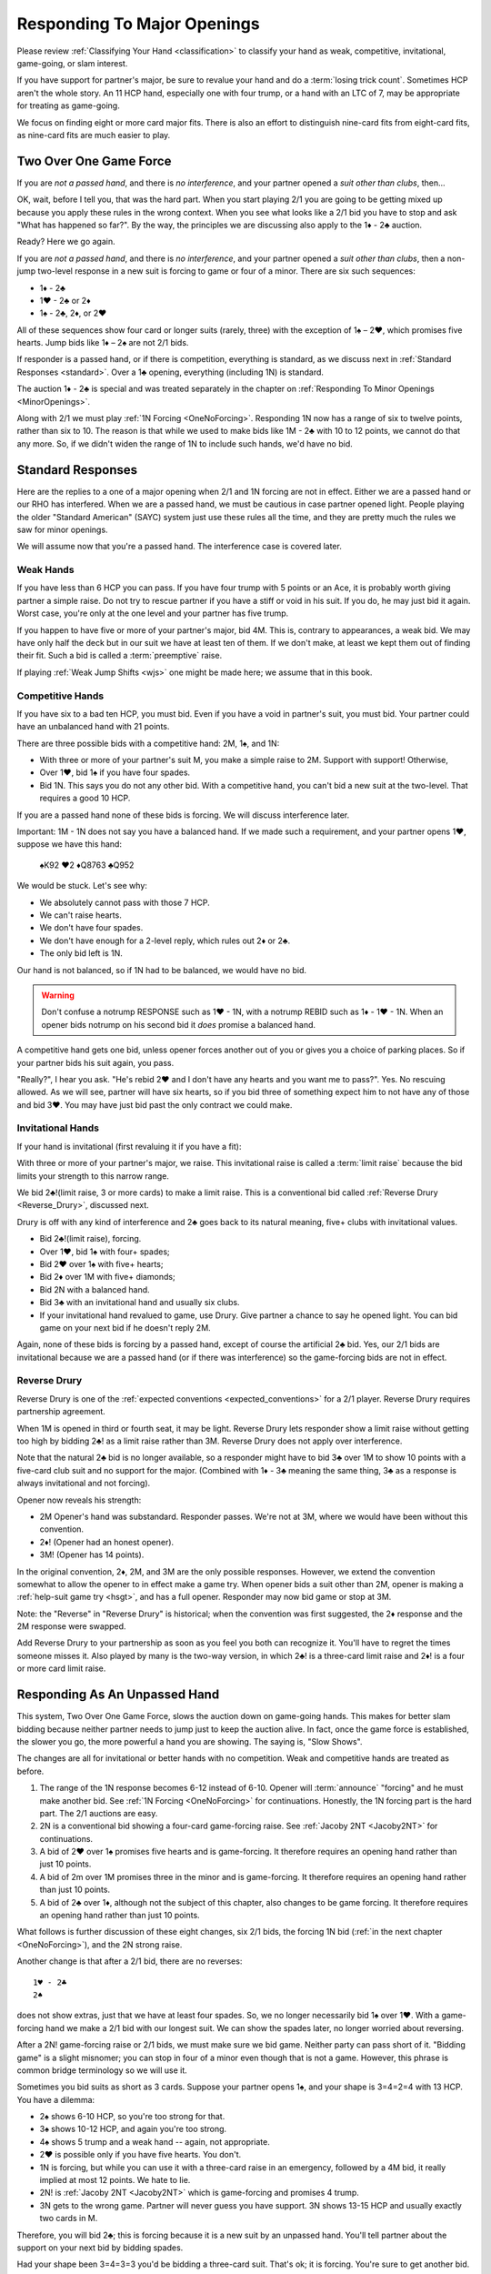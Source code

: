 Responding To Major Openings
============================

.. _major_opener:

.. index::
   pair: opening; major


Please review 
:ref:`Classifying Your Hand <classification>` to classify your hand as weak, competitive,
invitational, game-going, or slam interest. 

If you have support for partner's major, be sure to revalue your hand and do a
:term:`losing trick count`. Sometimes HCP aren't the whole story.  An 11 
HCP hand, especially one with four trump, or a hand with an LTC of 7, may be
appropriate for treating as game-going. 

We focus on finding eight or more card major fits.  There is also an effort to
distinguish nine-card fits from eight-card fits, as nine-card fits are much
easier to play.

Two Over One Game Force
-----------------------

.. index:: 1N Forcing

.. index:: Two Over One 

.. index:: 2/1

If you are *not a passed hand*, and there is *no interference*, and
your partner opened a *suit other than clubs*, then...

OK, wait, before I tell you, that was the hard part. When you start
playing 2/1 you are going to be getting mixed up because you apply these
rules in the wrong context.  When you see what looks like a 2/1 bid you have to stop
and ask "What has happened so far?".  By the way, the principles we are discussing also
apply to the 1♦ - 2♣ auction.

Ready? Here we go again.

If you are *not a passed hand*, and there is *no interference*, and
your partner opened a *suit other than clubs*, then a non-jump two-level response in a 
new suit is forcing to game or four of a minor. There are six such sequences:
   
* 1♦ - 2♣
* 1♥ - 2♣ or 2♦
* 1♠ - 2♣, 2♦, or 2♥

All of these sequences show four card or longer suits (rarely, three) with the exception 
of 1♠ – 2♥, which promises five hearts. Jump bids like 1♦ – 2♠ are not
2/1 bids. 

If responder is a passed hand, or if there is competition, everything is standard, as 
we discuss next in :ref:`Standard Responses <standard>`.
Over a 1♣ opening, everything (including 1N) is standard.

The auction 1♦ - 2♣ is special and was treated separately in the chapter on 
:ref:`Responding To Minor Openings <MinorOpenings>`.

Along with 2/1 we must play :ref:`1N Forcing <OneNoForcing>`. Responding 1N now
has a range of six to twelve points, rather than six to 10.  The reason is that
while we used to make bids like 1M - 2♣ with 10 to 12 points, we cannot do that any more.
So, if we didn't widen the range of 1N to include such hands, we'd have no bid.


.. _standard:

.. index::
   triple:major responses;as a passed hand;in competition

Standard Responses
------------------

Here are the replies to a one of a major opening when 2/1 and 1N forcing are
not in effect. Either we are a passed hand or our RHO has interfered. When we
are a passed hand, we must be cautious in case partner opened light. People
playing the older "Standard American" (SAYC) system just use these rules all
the time, and they are pretty much the rules we saw for minor openings.

We will assume now that you're a passed hand. The interference case is 
covered later.

Weak Hands
~~~~~~~~~~

If you have less than 6 HCP you can pass. If you have four trump with 5 points
or an Ace, it is probably worth giving partner a simple raise. Do not try to
rescue partner if you have a stiff or void in his suit.  If you do, he may just
bid it again.  Worst case, you're only at the one level and your partner has
five trump.

If you happen to have five or more of your partner's major, bid 4M. This is,
contrary to appearances, a weak bid.  We may have only half the deck but in our
suit we have at least ten of them.  If we don't make, at least we kept them out
of finding their fit. Such a bid is called a :term:`preemptive` raise. 

.. warning:
   Do not bid 4M with a better hand. We go slow because stopping partner at game 
   might cause us to miss a slam. The most common error I see in intermediates is
   bidding 4M immediately with an opening hand.
   
If playing :ref:`Weak Jump Shifts <wjs>` one might be made here; we assume that
in this book.

Competitive Hands
~~~~~~~~~~~~~~~~~

If you have six to a bad ten HCP, you must bid.  Even if you have a void in
partner's suit, you must bid. Your partner could have an unbalanced hand with
21 points. 

.. warning:
   Repeat after me: you must respond with 6 or more HCP.  
   
There are three possible bids with a competitive hand: 2M, 1♠, and 1N:

* With three or more of your partner's suit M, you make a simple 
  raise to 2M. Support with support! Otherwise,
* Over 1♥, bid 1♠ if you have four spades.
* Bid 1N. This says you do not any other bid.  With a competitive hand, you can't bid 
  a new suit at the two-level. That requires a good 10 HCP.

If you are a passed hand none of these bids is forcing. We will discuss interference
later.

Important: 1M - 1N does not say you have a balanced hand. If we made such a requirement,
and your partner opens 1♥, suppose we have this hand:

    | ♠K92 ♥2 ♦Q8763 ♣Q952
    
We would be stuck.  Let's see why:

* We absolutely cannot pass with those 7 HCP.
* We can't raise hearts.
* We don't have four spades.
* We don't have enough for a 2-level reply, which rules out 2♦ or 2♣.
* The only bid left is 1N. 

Our hand is not balanced, so if 1N had to be balanced, we would have no bid.

.. warning::
   Don't confuse a notrump RESPONSE such as 1♥ - 1N,  with a notrump REBID such as
   1♦ - 1♥ - 1N.  When an opener bids notrump on his second bid it *does* promise 
   a balanced hand. 

A competitive hand gets one bid, unless opener forces another out of you or gives you
a choice of parking places. So if your partner bids his suit again, you pass. 

"Really?", I hear you ask. "He's rebid 2♥ and I don't have any hearts and you want me 
to pass?". Yes. No rescuing allowed. As we will see, partner will have six hearts,
so if you bid three of something expect him to not have any of those and bid 3♥. You 
may have just bid past the only contract we could make.

Invitational Hands
~~~~~~~~~~~~~~~~~~

If your hand is invitational (first revaluing it if you have a fit):

With three or more of your partner's major, we raise. This invitational raise
is  called a :term:`limit raise` because the bid limits your strength to this
narrow range. 

We bid 2♣!(limit raise, 3 or more cards) to make a limit raise. This is a conventional
bid called :ref:`Reverse Drury <Reverse_Drury>`, discussed next.

Drury is off with any kind of interference and 2♣ goes back to its natural meaning, 
five+ clubs with invitational values.

* Bid 2♣!(limit raise), forcing.
* Over 1♥, bid 1♠ with four+ spades;
* Bid 2♥ over 1♠ with five+ hearts;
* Bid 2♦ over 1M with five+ diamonds;
* Bid 2N with a balanced hand.
* Bid 3♣ with an invitational hand and usually six clubs.
* If your invitational hand revalued to game, use Drury. Give partner a chance to say 
  he opened light. You can bid game on your next bid if he doesn't reply 2M.

Again, none of these bids is forcing by a passed hand, except of course the artificial
2♣ bid. Yes, our 2/1 bids are invitational because we are a passed hand (or if there 
was interference) so the game-forcing bids are not in effect.
   
Reverse Drury
~~~~~~~~~~~~~

.. _Reverse_Drury:

.. index::
   pair: convention; Reverse Drury
   pair: convention; Drury
   pair: third or fourth seat; major opening

Reverse Drury is one of the 
:ref:`expected conventions <expected_conventions>` for a 2/1 player. Reverse Drury 
requires partnership agreement.

When 1M is opened in third or fourth seat, it may be light. Reverse
Drury lets responder show a limit raise 
without getting too high by bidding 2♣! as a limit raise rather than 3M.
Reverse Drury does not apply over interference.  

Note that the natural 2♣ bid is no longer available, so a responder might have
to bid 3♣ over 1M to show 10 points with a five-card club suit and no support for
the major. (Combined with 1♦ - 3♣ meaning the same thing, 3♣ as a response is 
always invitational and not forcing).

Opener now reveals his strength:

* 2M Opener's hand was substandard. Responder passes. We're not at 3M, where we 
  would have been without this convention.
* 2♦! (Opener had an honest opener).
* 3M! (Opener has 14 points).

In the original convention, 2♦, 2M, and 3M are the only possible
responses. However, we extend the convention somewhat to allow the
opener to in effect make a game try. When opener bids a suit other than
2M, opener is making a :ref:`help-suit game try <hsgt>`, and has a full opener. 
Responder may now bid game or stop at 3M. 

Note: the "Reverse" in "Reverse Drury" is historical; when the convention was first 
suggested, the 2♦ response and the 2M response were swapped. 

Add Reverse Drury to your partnership as soon as you feel you both can recognize it. 
You'll have to regret the times someone misses it. Also played by many is the two-way
version, in which 2♣! is a three-card limit raise and 2♦! is a four or more card 
limit raise. 

Responding As An Unpassed Hand
------------------------------

.. index::
   pair: opening; major

.. index:: 1N Forcing

.. index:: 2/1

.. index:: Two Over One

.. _twooverone:

This system, Two Over One Game Force, slows the auction down on game-going
hands. This makes for better slam bidding because neither partner needs to jump
just to keep the auction alive. In fact, once the game force is established,
the slower you go, the more powerful a hand you are showing. 
The saying is, "Slow Shows".

The changes are all for invitational or better hands with no competition. Weak and 
competitive hands are treated as before. 

#. The range of the 1N response becomes 6-12 instead of 6-10. 
   Opener will :term:`announce` "forcing" and he must make another bid.
   See :ref:`1N Forcing <OneNoForcing>` for continuations.
   Honestly, the 1N forcing part is the hard part. The 2/1 auctions are easy.

#. 2N is a conventional bid showing a four-card game-forcing raise. 
   See :ref:`Jacoby 2NT <Jacoby2NT>` for continuations.
   
#. A bid of 2♥ over 1♠ promises five hearts and is game-forcing. It therefore 
   requires an opening hand rather than just 10 points.

#. A bid of 2m over 1M promises three in the minor and is game-forcing. It therefore 
   requires an opening hand rather than just 10 points.

#. A bid of 2♣ over 1♦, although not the subject of this chapter, also changes 
   to be game forcing. It therefore requires an opening hand rather than just 10 points.
    
What follows is further discussion of these eight changes, six 2/1 bids, the forcing
1N bid (:ref:`in the next chapter <OneNoForcing>`), and the 2N strong raise.

Another change is that after a 2/1 bid, there are no reverses::

   1♥ - 2♣
   2♠ 
   
does not show extras, just that we have at least four spades. So, we no longer 
necessarily bid 1♠ over 1♥. With a game-forcing hand
we make a 2/1 bid with our longest suit. We can show the spades later, no longer worried 
about reversing.

After a 2N! game-forcing raise or 2/1 bids, we must make sure we bid game. Neither party 
can pass short of it. "Bidding game" is a slight misnomer; you can stop in
four of a minor even though that is not a game. However, this phrase is common
bridge terminology so we will use it.

Sometimes you bid suits as short as 3 cards.
Suppose your partner opens 1♠, and your shape is 3=4=2=4 with 13 HCP. 
You have a dilemma:

* 2♠ shows 6-10 HCP, so you're too strong for that.
* 3♠ shows 10-12 HCP, and again you're too strong.
* 4♠ shows 5 trump and a weak hand -- again, not appropriate.
* 2♥ is possible only if you have five hearts. You don't.
* 1N is forcing, but while you can use it with a three-card raise in an emergency,
  followed by a 4M bid, it really implied at most 12 points.  We hate to lie.
* 2N! is 
  :ref:`Jacoby 2NT <Jacoby2NT>` which is game-forcing and promises 4 trump. 
* 3N gets to the wrong game. Partner will never guess you have support.
  3N shows 13-15 HCP and usually exactly two cards in M.

Therefore, you will bid 2♣; this is forcing because it is a new suit by an unpassed 
hand. You'll tell partner about the support on your next bid by bidding spades. 

Had your shape been 3=4=3=3 you'd be bidding a three-card suit. That's ok; it is forcing. 
You're sure to get another bid.


Summary of Responses To 1M
--------------------------

.. index:: Responses to 1M Opener

.. table:: Responses to 1M Opener

   +-------------+-----------+------------+-----------+
   |Shape /      |Competitive|Invitational|Game Force |   
   |Strength     |5+ - 10-   |10 - 12     |13+        |
   +=============+===========+============+===========+
   |Have Support |2M         |3M          |J2NT, 2/1  |
   |BPH          |2M         |2♣(d)       |4M         |  
   +-------------+-----------+------------+-----------+
   |No Support   |1♠ or 1N(f)|1N(f)       |2/1        |
   |BPH          |1N         |2x or 2N    |N/A        |  
   +-------------+-----------+------------+-----------+

Notes:

* BPH = By Passed Hand
* Invitational raises are also called limit raises.
* (d) BPH limit raise becomes 2♣ :ref:`Reverse Drury <Reverse_Drury>` when learned.
* Weak hands below six HCP just pass, or bid 4M if they have four trump. 
* 1N(f) is forcing by an unpassed hand. Announced.
* Bidding a new suit at the two level must be 5+ hearts or 3+ in a minor.
* Jacoby 2NT shows four trump; with just three, force to game first with a 2/1 bid.

When Do You Bypass A Major?
---------------------------

After a 1♥ opener, holding four spades, do you always bid 1♠? No. With
game-forcing values and a five-card minor as well as four spades, bid
the five-card minor at the two level to force to game. To make this work, we agree that a 
2♠ rebid by the opener is not a reverse. Thus, if we have a 4-4 spade fit, we will find 
it. 

If you do bid 1♠ over 1♥ holding five spades, opener may rebid 1N or 2N.
If they do, you can use :ref:`New Minor Forcing <nmf>` with invitational or better
values to find a 5-3 fit. 

Many people have trouble recognizing NMF in auctions with a 2N rebid::

   1♦ 1♠
   2N 3♣!(New Minor Forcing)

When you do decide to respond 1♠ with game-forcing values, it is ok;
just be sure that your subsequent bids cannot be passed. :ref:`NMF <nmf>`
and :ref:`Fourth-Suit Forcing <FSF>` are important tools here.

Jacoby 2NT
~~~~~~~~~~

.. _Jacoby2NT:

.. index::
   pair: convention; Jacoby 2NT
   pair: 2NT; Jacoby, Jordan

In response to a major opening, and in the absence of any interference,
a bid of 2N is called Jacoby 2NT. It is alerted as a game-forcing raise with 
four or more trump. 

2N can still be used as a limit raise or better if opponents interfere with a double.
See :ref:`Jordan 2NT <Jordan2NT>`.

:: rubric::
   Responding to Jacoby 2NT

Opener responds to J2NT by revaluing his hand in light of the
fit. We call this new value "declarer points". Then with a balanced hand,

-  1M - 2N! - 4M Less than 15 declarer points
-  1M - 2N! - 3N 15-17 declarer points, semi-balanced
-  1M - 2N! - 3M 18+ declarer points.

Note the theme -- the slower you go, the more you have. This is often termed,
:term:`slow shows`. With a big hand, go as slow as you can but no slower; you must
never make a bid your partner can pass short of game.

With an unbalanced hand,

-  1M - 2N! - 3♣/♦/♥/♠ stiff or void in the bid suit.
-  1M - 2N! - 4a, a very good second 5-card suit, and no more than 13
   HCP.

Note the “slow shows” nature of the balanced bids. If you have a choice
between showing a second five card suit or a stiff, show
the second suit if it is a good suit and you are at a minimum. However,
if you have a void, show the void.

After the opener replies to J2N, a non-jump bid in a side suit is a control bid, 
which are discussed in more detail in the chapter on 
:ref:`slam bidding <control_bidding>`.

In :ref:`The Hand <TheHand>` we met these two hands and evaluated them to around
16 and 15 points each:

::

   West           East
   ♠K862          ♠AQ
   ♥AKJ95         ♥T632
   ♦T5            ♦AKQ6
   ♣KJ            ♣964 

If West had been the Dealer, West would open either 1♥ or 1N, as we discussed.
Suppose West opens 1♥. East has an opening hand and four hearts so would respond
with Jacoby 2NT. West has no shortness to show nor a good five-card suit, but with
extra values bids 3N::

   1♥ 2N!(four-card gf raise)
   3N(15-17 HCP, semi-balanced)
   
On this hand East would then probably bid 4♦ to show the diamond control and no
club control. We are at least near slam. But some would just bid 4♥, I'm sure, 
thinking their hand is not that great. 


.. _interference_major:

Interference Over Major Openings
--------------------------------

.. index::
   pair: interference; major opening
   pair: interference; negative double

Over an overcall, new suit bids basically show what they would have without the
overcall. The 2/1 bids are no longer game forcing, but back to the standard 10+ points 
and a five-card suit and they won't be hiding 3-card support.  You may not be able to 
make the bid you wanted to make
because it would now be at the two level and you don't have 10 points, or it would
require five cards in the suit when you only have four.

We'll learn details about :ref:`negative doubles <negative_double>` and other
competitive bids later to deal with those situations. For this chapter, we'll
talk about how to support partner after the interference.

For example, the auction starts 1♥ - (2♣).  We had a hand that would have bid
1♠ but we only have four spades so we can't bid 2♠. We double, a "negative
double", to tell partner of our distress.

To take another example, 1♦ - (1♠). Before we were so rudely interrupted we
were going to bid 1♥ with our five hearts and 8 HCP. But now, 2♥ would show 10+
points, so we can't bid that. The negative double says, partner, I have four
hearts, at least, but either I'm not strong enough or I don't have five hearts.
Don't worry, I have a plan if you bid clubs.

.. index::
   pair: cue bid; limit raise

.. index:: negative double

To support after an overcall,

- Raise to 2 with 5-9 and 3+ cards.
- Most hands with Axxx are also worth a raise to 2, especially in
  spades.
- Cue-bid the overcalled suit to make a limit raise or better.
- A jump cue bid is a power raise with four trump, equivalent to J2NT.
  Example: 1♥ - (1♠) - 3♠!(four hearts, game forcing).
- A jump raise is preemptive in nature.
- A jump to 4 of the major shows a weak hand and 5+ trump.
- 2N becomes an invitational bid with a balanced hand, but it shows a stopper in 
  their suit.  
- 3N bids game, again with stoppers, but no support.

Thus, 1♠ – 3♠ would have meant a limit raise, but 1♠ (2♣) 3♠ shows a
weak hand with at least four trump. Having nine trump between the
hands should be relatively safe at the three level. 

In this case, 1♠ (2♣) 3♣ is the limit raise. This lets opener sign
off at 3♠ if he does not want to accept the invitation.

Examples:

-  1♥ (1♠) 2♠! limit raise+ in hearts
-  1♥ (2♦) 2♥ 5-9, at least three hearts
-  1♥ (2♦) 3♥ weak hand, 4+ hearts
-  1♥ (1♠) 3♥ weak hand, 4+ hearts
-  1♥ (1♠) 4♥ weak hand, 5+ hearts
-  1♥ ( X) 2N! Limit raise or better, 3+ hearts. Forcing for one round.
-  1♥ (1♠) 2N Invitational, balanced hand. This bid can be passed.
-  1♥ (2♦) 4♦ is an opening hand with four hearts, game forcing.
-  1♥ (2♠) presents a quandary because the 3♠ cue-bid would force opener to game.
   If you have a suitable hand you might be able to make a negative double and come back 
   to 3♥ to compete. A plain 3♥ is invitational. Lacking the strength to bid 3♥, all you 
   can do is pass.

To support after a double, simple raises remain the same, but stronger raises use 
Jordan 2NT, discussed next.
   
.. index::
   triple:2N;Jordan;Truscott

.. _Jordan2NT:
   
Jordan 2NT
----------

If the opener's LHO makes a takeout double of a major, 2N! shows a limit raise or better
with four trump.

   | 1M - (X) - 2N!(four-card limit raise or better)

This bid is called Jordon 2NT (who popularized it in America) or Truscott  2NT
(who invented it in 1954) or Dormer 2NT (who popularized it in Europe).

This shows four trump as in Jacoby 2NT; with 3 card support, one makes a 
:ref:`"going for blood" redouble <blood>`.  

However, my recommended partnership agreement for
intermediates is to make a Jordan 2N bid with 3-card support also -- the
redouble sequences are rather difficult. Jordan over the takeout double gets the
support message in early so partner can revalue their hand, and prevents a
low-level bid from the opponents.

One of the competitive principles we use is that jumps in competition are weak. A
notable exception is replying to your partner's takeout double.  Until we get
to all that, just note that a bid of 3M here is a preemptive four-card raise.

Discussion
----------

The Most Frequent Error
~~~~~~~~~~~~~~~~~~~~~~~

The most frequent responder error after a major opening is to raise to game because 
you have an opening hand with support. That's understandable; you do need to reach 
game for sure. But the problem is you may be underestimating the opener's hand and 
missing a slam.

Say partner has opened 1♥ in first seat, and you have ♠AJ5 ♥KQ8 ♦72 ♣AT983. 

You have a dilemma. Your hand revalues to about 16 points -- one for the doubleton
and one for the extra club. You cannot bid:

* 1♠ -- you'd be lying, because you do not have four spades
* 1N --  forcing, but conceals your extra values.
* 2♥ or 3♥ -- too small, not forcing so partner might pass
* 4♥ -- too big, this is a shutout showing a weak hand and five trumps.

The just-right Goldilocks response is 2♣; your next bid will be 4♥. Note that
you could bid 1N(forcing) with a minimal hand with three hearts, bidding 4♥
next. However, with the extras in this hand, 2♣ is right.

Note what happens if the bidding goes 1♥ - 4♥. Opener holding ♠K9 ♥AJT742 ♦AK9
♣K2 is going to think that the partnership has at most 25 points and is not
going to explore for a slam that actually has excellent chances.

With some hands, such as ♠AJ5 ♥KQ83 ♦972 ♣AT9, you might even be bidding a
three-card suit. That's ok; your bid is forcing and you'll
be able to clarify on your next bid. This is also an object lesson on why a new
suit by an unpassed hand is forcing; sometimes responder must make something up
to keep the bidding going. Don't be tempted to pass 2♣ because you have bid
with a minimal opener and have clubs. It is, however, important not to bid 2♥
over 1♠ unless you have five of them.

Note that if you are a passed hand, your hand might have just become game
forcing due to the fit. Still, you don't just bid 4♥ right away. You bid
2♣!(reverse Drury), showing a limit raise. If partner then bids 2♥, you can
then raise to 4♥, telling your story beautifully -- I had a near-opening hand,
but now that you bid hearts, I have enough for game with my distribution.

What's My Limit Raise?
~~~~~~~~~~~~~~~~~~~~~~

.. index:: 
   pair: raise; major

To avoid confusion in the heat of battle, realize this: in any situation there is one 
and only one bid that shows a limit raise (or better). First, stop and 
revalue your hand in light of the fit, and then choose your raise. This chart 
shows what to do to make a limit raise:

.. table:: Major Suit Limit Raises

   +-------------------+--------------------+----------------------+
   |                   | Unpassed Hand      | Passed Hand          |
   +===================+====================+======================+
   | No competition    | 3M                 | 2♣!(reverse Drury)   |
   +-------------------+--------------------+----------------------+
   | They doubled      | 2N!(Jordan)        | 2N!(Jordan)          |
   +-------------------+--------------------+----------------------+
   | They overcalled   | cue bid            | cue bid              |
   +-------------------+--------------------+----------------------+


The bids that show at least a limit raise are artificial (rows two and three); 
this ensures that you will get to bid again, in case you have a game-forcing hand.
(Even if a passed hand, your hand may have gotten better).

So, ask yourself, “What's my limit raise?”. If you get that right, everything 
else will be easy.

There is a problem when they make a weak overcall, in that your cue bid might
force to game but you do not have the requisite values. One difficult case is
1♥ (2♠); at this point a cue bid of 3♠ might as well be 4♥. Experts here may
have an agreement that 2N is a four-card limit raise, but you'd have to have a
very firm agreement with a partner to play that.

Absent any agreement 3♥ here is just a good competitive hand -- you're saying you
think we can make that even if partner is an opener. With a minimal competitive 
hand you just pass or consider a negative double.

A cue bid that is forcing to game is still appropriate some times:

- 1♥ (2♠) 4♥ is a weak hand with five hearts
- 1♥ (2♠) 3♠ is a game force showing an opening hand or better.


